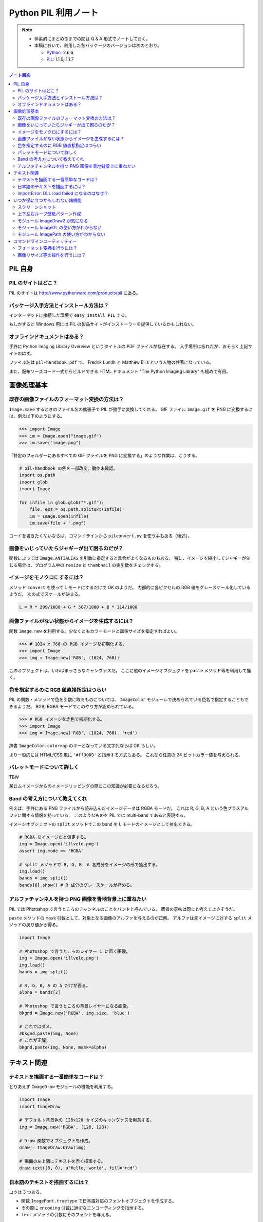 ======================================================================
Python PIL 利用ノート
======================================================================

.. note::

   * 体系的にまとめるまでの間は Q & A 形式でノートしておく。
   * 本稿において、利用した各パッケージのバージョンは次のとおり。

     * Python_: 2.6.6
     * PIL_: 1.1.6, 1.1.7

.. contents:: ノート目次

PIL 自身
==================================================

PIL のサイトはどこ？
--------------------------------------------------
PIL のサイトは http://www.pythonware.com/products/pil にある。

パッケージ入手方法とインストール方法は？
--------------------------------------------------
インターネットに接続した環境で ``easy_install PIL`` する。

もしかすると Windows 用には PIL の製品サイトがインストーラーを提供しているかもしれない。

オフラインドキュメントはある？
--------------------------------------------------
手許に Python Imaging Library Overview というタイトルの PDF ファイルが存在する。
入手場所は忘れたが、おそらく上記サイトのはず。

ファイル名は ``pil-handbook.pdf`` で、
Fredrik Lundh と Matthew Ellis という人物の共著になっている。

また、配布ソースコード一式からビルドできる HTML ドキュメント
"The Python Imaging Library" も極めて有用。

画像処理基本
==================================================

既存の画像ファイルのフォーマット変換の方法は？
--------------------------------------------------
``Image.save`` するときのファイル名の拡張子で PIL が勝手に変換してくれる。
GIF ファイル ``image.gif`` を PNG に変換するには、例えば下のようにする。

>>> import Image
>>> im = Image.open("image.gif")
>>> im.save("image.png")

「特定のフォルダーにあるすべての GIF ファイルを PNG に変換する」のような作業は、こうする。

.. code-block:: python

   # pil-handbook の例を一部改変。動作未確認。
   import os.path
   import glob
   import Image

   for infile in glob.glob("*.gif"):
       file, ext = os.path.splitext(infile)
       im = Image.open(infile)
       im.save(file + ".png")

コードを書きたくないならば、コマンドラインから
``pilconvert.py`` を使う手もある（後述）。

画像をいじっていたらジャギーが出て困るのだが？
--------------------------------------------------
関数によっては ``Image.ANTIALIAS`` を引数に指定すると具合がよくなるものもある。
特に、イメージを縮小してジャギーが生じる場合は、プログラム中の
``resize`` と ``thumbnail`` の実引数をチェックする。

イメージをモノクロにするには？
--------------------------------------------------
メソッド ``convert`` を使って L モードにするだけで OK のようだ。
内部的に各ピクセルの RGB 値をグレースケール化しているようだ。
次の式でスケールが決まる。

.. code-block:: text

   L = R * 299/1000 + G * 587/1000 + B * 114/1000

.. image:: /_static/illvelo.png
   :scale: 50%
.. image:: /_static/illvelo-monochrome.png
   :scale: 50%

画像ファイルがない状態からイメージを生成するには？
--------------------------------------------------
関数 ``Image.new`` を利用する。少なくともカラーモードと画像サイズを指定すればよい。

>>> # 1024 x 768 の RGB イメージを初期化する。
>>> import Image
>>> img = Image.new('RGB', (1024, 768))

このオブジェクトは、いわばまっさらなキャンヴァスだ。
ここに他のイメージオブジェクトを ``paste`` メソッド等を利用して描く。

色を指定するのに RGB 値直接指定はつらい
--------------------------------------------------
PIL の関数・メソッドで色を引数に取るものについては、
``ImageColor`` モジュールで決められている色名で指定することもできるようだ。
RGB, RGBA モードでこのやり方が認められている。

>>> # RGB イメージを赤色で初期化する。
>>> import Image
>>> img = Image.new('RGB', (1024, 768), 'red')

辞書 ``ImageColor.colormap`` のキーとなっている文字列ならば OK らしい。

より一般的には HTML/CSS 風に ``'#ff0000'`` と指示する方式もある。
これなら任意の 24 ビットカラー値を与えられる。

パレットモードについて詳しく
--------------------------------------------------
TBW

某ロムイメージからのイメージリッピングの際にこの知識が必要になるだろう。

Band の考え方について教えてくれ
--------------------------------------------------
例えば、手許にある PNG ファイルから読み込んだイメージデータは RGBA モードだ。
これは R, G, B, A という色プラスアルファに関する情報を持っている。
このようなものを PIL では multi-band であると表現する。

イメージオブジェクトの ``split`` メソッドでこの band を
L モードのイメージとして抽出できる。

.. code-block:: python

   # RGBA なイメージだと仮定する。
   img = Image.open('illvelo.png')
   assert img.mode == 'RGBA'

   # split メソッドで R, G, B, A 各成分をイメージの形で抽出する。
   img.load()
   bands = img.split()
   bands[0].show() # R 成分のグレースケールが拝める。

アルファチャンネルを持つ PNG 画像を青地背景上に重ねたい
-----------------------------------------------------------
PIL では Photoshop で言うところのチャンネルのことをバンドと呼んでいる。
両者の意味は同じと考えてよさそうだ。

``paste`` メソッドの ``mask`` 引数として、対象となる画像のアルファを与えるのが正解。
アルファは元イメージに対する ``split`` メソッドの戻り値から得る。

.. code-block:: python

   import Image
   
   # Photoshop で言うところのレイヤー 1 に置く画像。
   img = Image.open('illvelo.png')
   img.load()
   bands = img.split()

   # R, G, B, A の A だけが要る。
   alpha = bands[3]
   
   # Photoshop で言うところの背景レイヤーになる画像。
   bkgnd = Image.new('RGBA', img.size, 'blue')
   
   # これではダメ。
   #bkgnd.paste(img, None)
   # これが正解。
   bkgnd.paste(img, None, mask=alpha)

.. image:: /_static/illvelo.png
   :scale: 50%
.. image:: /_static/illvelo-blueback.png
   :scale: 50%

テキスト関連
==================================================

テキストを描画する一番簡単なコードは？
--------------------------------------------------
とりあえず ``ImageDraw`` モジュールの機能を利用する。

.. code-block:: python

   import Image
   import ImageDraw

   # デフォルト背景色の 128x128 サイズのキャンヴァスを用意する。
   img = Image.new('RGBA', (128, 128))

   # Draw 関数でオブジェクトを作成。
   draw = ImageDraw.Draw(img)

   # 画面の左上隅にテキストを赤く描画する。
   draw.text((0, 0), u'Hello, world', fill='red')

日本語のテキストを描画するには？
--------------------------------------------------
コツは 3 つある。

* 関数 ``ImageFont.truetype`` で日本語対応のフォントオブジェクトを作成する。
* その際に ``encoding`` 引数に適切なエンコーディングを指示する。
* ``text`` メソッドの引数にそのフォントを与える。

.. code-block:: python

   import Image
   import ImageDraw
   import ImageFont

   # 大きめのキャンヴァスを用意しておく。
   img = Image.new('RGB', (1024, 256), 'black')
   dr = ImageDraw.Draw(img)
   # HG 明朝体を使ってみる。
   fnt = ImageFont.truetype('hgrme.ttc', 24, encoding='utf-8')

   # 長めのテキストを用意する。
   text = u'''どうしても会ってもらえませんか？
   私はこんなにあなたに会いたいのに…。
   お金には余裕があるので心配しないで
   ください。
   コード780の1102番で、
   あなたを待っています。
   '''
   
   width = 0
   height = 0
   for line in text.splitlines():
       ext = dr.textsize(line, fnt)
       dr.text((0, height), line, font=fnt, fill='white')
       width = max(ext[0], width)
       height += ext[1]
   
   # 余白をトリムする。
   img = img.crop((0, 0, width, height))

.. image:: /_static/karous-paradise.png

ImportError: DLL load failed になるのはなぜ？
--------------------------------------------------
``import ImageFont`` で表題のエラーが出た。
エラーメッセージを真に受けると :file:`_imagingft.pyd` が何らかの理由でおかしい。

調べてみると PIL 1.1.7 だけで起こる現象のようだ。
このファイルは Windows 用の PIL インストーラーに含まれているのだが、
ビルドしたときに何かの外部ライブラリーの参照をしていなかったのではないだろうか。

職場マシンでは自分で MSVC9 を入れて、セットアップから色々実験したい。続行だ。

自宅マシンでは諦めてアンインストールして、PIL 1.1.6 に戻すのが吉。

いつか役に立つかもしれない諸機能
==================================================

スクリーンショット
--------------------------------------------------
Windows のみ対応らしい。

.. code-block:: python

   import Image
   import ImageGrab
   
   # スクリーンショットをキャプチャー。
   img = ImageGrab.grab()

   # そのままだと面白くないので、
   # 縮小して表示する。
   img.thumbnail((256, 256), Image.ANTIALIAS)
   img.show()

.. image:: /_static/grab.png
   :scale: 100%

上下左右ループ壁紙パターン作成
--------------------------------------------------
よくあるアルゴリズムを PIL で実装すればよい。

* 元画像を 2 x 2 分割して対角線上の区域を入れ替える。
* そこへ元画像をブレンドなりオーバーレイなりして重ね合わせる。

左右方向ループのための区域入れ替えの処理は、pil-handbook 参照。

.. code-block:: python

   # Example: Rolling an image を改造
   def roll_horz(image, delta):
       xsize, ysize = image.size

       delta = delta % xsize
       if delta == 0: return image

       part1 = image.crop((0, 0, delta, ysize))
       part2 = image.crop((delta, 0, xsize, ysize))
       image.paste(part2, (0, 0, xsize-delta, ysize))
       image.paste(part1, (xsize-delta, 0, xsize, ysize))
       return image

.. image:: /_static/illvelo.png
   :scale: 50%
.. image:: /_static/illvelo-wallpaper.png
   :scale: 50%

モジュール ImageDraw2 が気になる
--------------------------------------------------
:file:`ImageDraw2.py` なるものがある。
中身を覗いたら、けっこうすっきりしていていい感じだ。

モジュール ImageGL の使い方がわからない
--------------------------------------------------
名前からして OpenGL 関係なのだが、コードを見ても用途不明。

モジュール ImagePath の使い方がわからない
--------------------------------------------------
コードを見ても用途不明。

コマンドラインユーティリティー
==================================================
PIL をインストールすると :file:`Scripts` フォルダーに何個かスクリプトが入る。
以降の例コードは、Cygwin (Bash) での入力を想定している。
Python 自体は Cygwin のものではなく、Windows 用のものを利用する。
Cygwin 版の Python はそもそもインストールしていない。

フォーマット変換を行うには？
--------------------------------------------------
コマンドラインで :file:`pilconvert.py` を利用する。
ImageMagick の ``convert`` から画像操作オプションを全部取り去ったようなツールだ。

``sample.gif`` から PNG 形式のファイル ``sample.png`` を作成するには次のように入力するだけだ。

.. code-block:: console

   $ pilconvert.py sample.gif sample.png

カレントディレクトリーのすべての GIF ファイルから PNG ファイルに変換したいならばこうなる。

.. code-block:: console

   $ for name in *.gif ; do \
   >   pilconvert.py $name ${name%.*}.png ; \
   > done

画像リサイズ等の操作を行うには？
--------------------------------------------------
コマンドラインで :file:`pildriver.py` を利用する。
ImageMagick の ``convert`` とよく似たツールだ。

ただし、コマンドラインで最初にすべての操作を指定して実行するケースと、
引数を与えずに実行して対話モードに入り、そこで操作を順次指示するケースがある。
対話モードでは操作の途中で ``show`` コマンドで途中経過を確認できる。

.. code-block:: console

   $ pildriver.py
   PILDriver says hello.
   pildriver> open illvelo.png
   [<PIL.PngImagePlugin.PngImageFile image mode=RGBA size=256x252 at 0xBEF800>]
   pildriver> thumbnail 64 64
   [<PIL.PngImagePlugin.PngImageFile image mode=RGBA size=64x63 at 0xBEF800>]
   pildriver> show
   []
   pildriver>

対話モードから抜けるコマンドがあるわけではないようなので、
``Ctrl-C`` で終了してしまおう。

.. _Python: http://www.python.org/
.. _PIL: http://www.pythonware.com/products/pil
